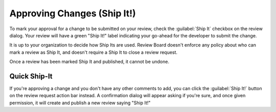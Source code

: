 .. _approving-changes:

============================
Approving Changes (Ship It!)
============================

To mark your approval for a change to be submitted on your review, check the
:guilabel:`Ship It` checkbox on the review dialog. Your review will have a
green "Ship It!" label indicating your go-ahead for the developer to submit
the change.

It is up to your organization to decide how Ship Its are used. Review Board
doesn't enforce any policy about who can mark a review as Ship It, and doesn't
require a Ship It to close a review request.

Once a review has been marked Ship It and published, it cannot be undone.


.. _quick-ship-it:

Quick Ship-It
-------------

If you're approving a change and you don't have any other comments to add, you
can click the :guilabel:`Ship It!` button on the review request action bar
instead. A confirmation dialog will appear asking if you're sure, and once
given permission, it will create and publish a new review saying "Ship It!"
